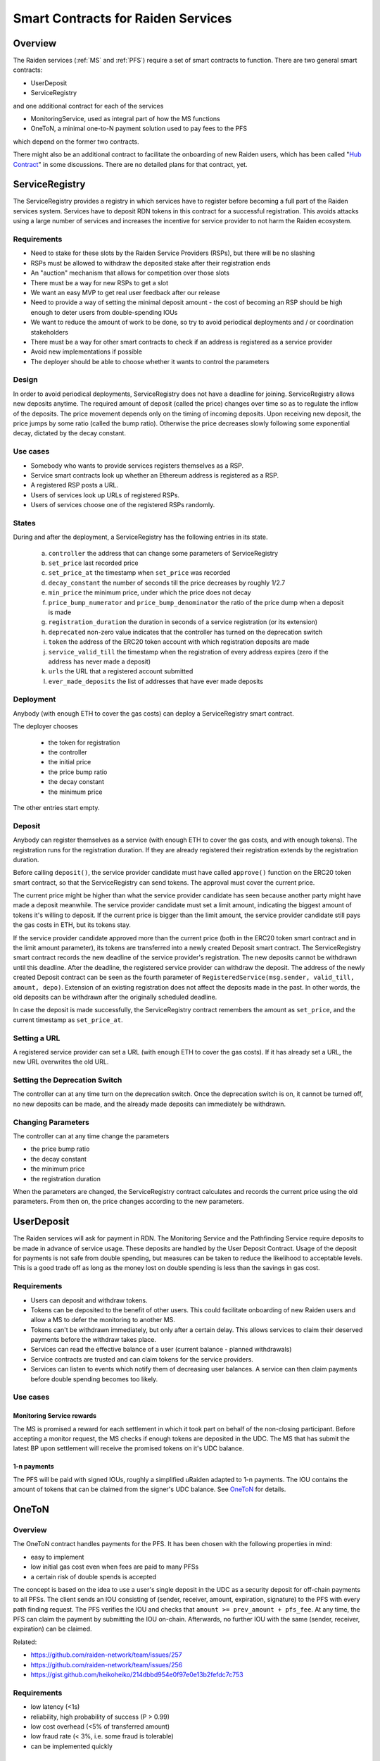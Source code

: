 Smart Contracts for Raiden Services
###################################

Overview
========

The Raiden services (:ref:`MS` and :ref:`PFS`) require a set of smart contracts to function. There are two general smart contracts:

* UserDeposit
* ServiceRegistry

and one additional contract for each of the services

* MonitoringService, used as integral part of how the MS functions
* OneToN, a minimal one-to-N payment solution used to pay fees to the PFS

which depend on the former two contracts.

.. image:: diagrams/sercon_overview.png
    :alt: Service Contracts Overview

There might also be an additional contract to facilitate the onboarding of new Raiden users, which has been called "`Hub Contract`_" in some discussions. There are no detailed plans for that contract, yet.

.. _Hub Contract: https://github.com/raiden-network/spec/issues/120


.. _ServiceRegistry:

ServiceRegistry
===============

The ServiceRegistry provides a registry in which services have to register before becoming a full part of the Raiden services system. Services have to deposit RDN tokens in this contract for a successful registration. This avoids attacks using a large number of services and increases the incentive for service provider to not harm the Raiden ecosystem.

Requirements
------------

- Need to stake for these slots by the Raiden Service Providers (RSPs), but there will be no slashing
- RSPs must be allowed to withdraw the deposited stake after their registration ends
- An "auction" mechanism that allows for competition over those slots
- There must be a way for new RSPs to get a slot
- We want an easy MVP to get real user feedback after our release
- Need to provide a way of setting the minimal deposit amount - the cost of becoming an RSP should be high enough to deter users from double-spending IOUs
- We want to reduce the amount of work to be done, so try to avoid periodical deployments and / or coordination stakeholders
- There must be a way for other smart contracts to check if an address is registered as a service provider
- Avoid new implementations if possible
- The deployer should be able to choose whether it wants to control the parameters

Design
------------

In order to avoid periodical deployments, ServiceRegistry does not have a deadline for joining.  ServiceRegistry allows new deposits anytime.
The required amount of deposit (called the price) changes over time so as to regulate the inflow of the deposits.
The price movement depends only on the timing of incoming deposits.
Upon receiving new deposit, the price jumps by some ratio (called the bump ratio).
Otherwise the price decreases slowly following some exponential decay, dictated by the decay constant.

Use cases
------------

- Somebody who wants to provide services registers themselves as a RSP.
- Service smart contracts look up whether an Ethereum address is registered as a RSP.
- A registered RSP posts a URL.
- Users of services look up URLs of registered RSPs.
- Users of services choose one of the registered RSPs randomly.


States
------------

During and after the deployment, a ServiceRegistry has the following entries in its state.

   a. ``controller`` the address that can change some parameters of ServiceRegistry
   b. ``set_price`` last recorded price
   c. ``set_price_at`` the timestamp when ``set_price`` was recorded
   d. ``decay_constant`` the number of seconds till the price decreases by roughly 1/2.7
   e. ``min_price`` the minimum price, under which the price does not decay
   f. ``price_bump_numerator`` and ``price_bump_denominator`` the ratio of the price dump when a deposit is made
   g. ``registration_duration`` the duration in seconds of a service registration (or its extension)
   h. ``deprecated`` non-zero value indicates that the controller has turned on the deprecation switch
   i. ``token`` the address of the ERC20 token account with which registration deposits are made
   j. ``service_valid_till`` the timestamp when the registration of every address expires (zero if the address has never made a deposit)
   k. ``urls`` the URL that a registered account submitted
   l. ``ever_made_deposits`` the list of addresses that have ever made deposits

Deployment
------------

Anybody (with enough ETH to cover the gas costs) can deploy a ServiceRegistry smart contract.

The deployer chooses

   * the token for registration
   * the controller
   * the initial price
   * the price bump ratio
   * the decay constant
   * the minimum price

The other entries start empty.

Deposit
------------

Anybody can register themselves as a service (with enough ETH to cover the gas costs, and with enough tokens).  The registration runs for the registration duration.  If they are already registered their registration extends by the registration duration.

Before calling ``deposit()``, the service provider candidate must have called ``approve()`` function on the ERC20 token smart contract, so that the ServiceRegistry can send tokens.  The approval must cover the current price.

The current price might be higher than what the service provider candidate has seen because another party might have made a deposit meanwhile.  The service provider candidate must set a limit amount, indicating the biggest amount of tokens it's willing to deposit.  If the current price is bigger than the limit amount, the service provider candidate still pays the gas costs in ETH, but its tokens stay.

If the service provider candidate approved more than the current price (both in the ERC20 token smart contract and in the limit amount parameter), its tokens are transferred into a newly created Deposit smart contract. The ServiceRegistry smart contract records the new deadline of the service provider's registration. The new deposits cannot be withdrawn until this deadline. After the deadline, the registered service provider can withdraw the deposit. The address of the newly created Deposit contract can be seen as the fourth parameter of ``RegisteredService(msg.sender, valid_till, amount, depo)``.  Extension of an existing registration does not affect the deposits made in the past. In other words, the old deposits can be withdrawn after the originally scheduled deadline.

In case the deposit is made successfully, the ServiceRegistry contract remembers the amount as ``set_price``, and the current timestamp as ``set_price_at``.

Setting a URL
-------------

A registered service provider can set a URL (with enough ETH to cover the gas costs).  If it has already set a URL, the new URL overwrites the old URL.

Setting the Deprecation Switch
------------------------------

The controller can at any time turn on the deprecation switch.  Once the deprecation switch is on, it cannot be turned off, no new deposits can be made, and the already made deposits can immediately be withdrawn.

Changing Parameters
-------------------

The controller can at any time change the parameters

* the price bump ratio
* the decay constant
* the minimum price
* the registration duration

When the parameters are changed, the ServiceRegistry contract calculates and records the current price using the old parameters. From then on, the price changes according to the new parameters.

UserDeposit
===========

The Raiden services will ask for payment in RDN. The Monitoring Service and the Pathfinding Service require deposits to be made in advance of service usage. These deposits are handled by the User Deposit Contract.
Usage of the deposit for payments is not safe from double spending, but measures can be taken to reduce the likelihood to acceptable levels. This is a good trade off as long as the money lost on double spending is less than the savings in gas cost.

Requirements
------------

- Users can deposit and withdraw tokens.
- Tokens can be deposited to the benefit of other users. This could facilitate onboarding of new Raiden users and allow a MS to defer the monitoring to another MS.
- Tokens can't be withdrawn immediately, but only after a certain delay. This allows services to claim their deserved payments before the withdraw takes place.
- Services can read the effective balance of a user (current balance - planned withdrawals)
- Service contracts are trusted and can claim tokens for the service providers.
- Services can listen to events which notify them of decreasing user balances. A service can then claim payments before double spending becomes too likely.

Use cases
---------

Monitoring Service rewards
^^^^^^^^^^^^^^^^^^^^^^^^^^
The MS is promised a reward for each settlement in which it took part on behalf of the non-closing participant. Before accepting a monitor request, the MS checks if enough tokens are deposited in the UDC. The MS that has submit the latest BP upon settlement will receive the promised tokens on it's UDC balance.

1-n payments
^^^^^^^^^^^^
The PFS will be paid with signed IOUs, roughly a simplified uRaiden adapted to 1-n payments. The IOU contains the amount of tokens that can be claimed from the signer's UDC balance. See `OneToN`_ for details.


.. _OneToN:

OneToN
======

Overview
--------

The OneToN contract handles payments for the PFS. It has been chosen with the
following properties in mind:

-  easy to implement
-  low initial gas cost even when fees are paid to many PFSs
-  a certain risk of double spends is accepted

The concept is based on the idea to use a user's single deposit in the
UDC as a security deposit for off-chain payments to all PFSs. The client
sends an IOU consisting of (sender, receiver, amount, expiration,
signature) to the PFS with every path finding request. The PFS verifies
the IOU and checks that ``amount >= prev_amount + pfs_fee``. At any
time, the PFS can claim the payment by submitting the IOU on-chain.
Afterwards, no further IOU with the same (sender, receiver, expiration)
can be claimed.

Related:

-  `https://github.com/raiden-network/team/issues/257`_
-  `https://github.com/raiden-network/team/issues/256`_
-  `https://gist.github.com/heikoheiko/214dbbd954e0f97e0e13b2fefdc7c753`_

.. _`https://github.com/raiden-network/team/issues/257`: https://github.com/raiden-network/team/issues/257
.. _`https://github.com/raiden-network/team/issues/256`: https://github.com/raiden-network/team/issues/256
.. _`https://gist.github.com/heikoheiko/214dbbd954e0f97e0e13b2fefdc7c753`: https://gist.github.com/heikoheiko/214dbbd954e0f97e0e13b2fefdc7c753

Requirements
------------

-  low latency (<1s)
-  reliability, high probability of success (P > 0.99)
-  low cost overhead (<5% of transferred amount)
-  low fraud rate (< 3%, i.e. some fraud is tolerable)
-  can be implemented quickly

.. _pfs_payment:

Communication between client and PFS
------------------------------------

When requesting a route, the IOU is added as new JSON object to
the :ref:`existing parameters <path_args>` when requesting paths. The IOU object has the following properties:

+---------------------+------------+---------------------------------------------------------+
| Field Name          | Field Type | Description                                             |
+=====================+============+=========================================================+
| sender              | address    | Sender of the payment (Ethereum address of client)      |
+---------------------+------------+---------------------------------------------------------+
| receiver            | address    | Receiver of the payment (Ethereum address of PFS)       |
+---------------------+------------+---------------------------------------------------------+
| amount              | uint256    | Total amount of tokens transferred to the receiver      |
|                     |            | within this session (sender, receiver, expiration_block)|
+---------------------+------------+---------------------------------------------------------+
| expiration_block    | uint256    | Last block in which the IOU can be claimed              |
+---------------------+------------+---------------------------------------------------------+
| one_to_n_address    | address    | The OneToN contract for which this IOU is valid         |
+---------------------+------------+---------------------------------------------------------+
| chain_id            | uint256    | Chain identifier as defined in EIP155                   |
+---------------------+------------+---------------------------------------------------------+
| signature           | bytes      | Signature of the payment arguments [#sig]_              |
+---------------------+------------+---------------------------------------------------------+


The PFS then thoroughly checks the IOU:

-  Is the PFS the receiver?
-  Did the amount increase enough to make the request profitable for the
   PFS (``amount >= prev_amount + pfs_fee``)
-  Is ``expiration_block`` far enough in the future to potentially
   accumulate a reasonable amount of fees and claim the payment
-  Is the IOU for (sender, receiver, expiration) still unclaimed
-  Did the client create too many small IOU instead of increasing the
   value of an existing one? This would make claiming the IOU
   unprofitable for the PFS
-  Is the signature valid
-  Is the deposit much larger than ``amount``

If one of the conditions is not met, a corresponding error message is
returned and the client can try to submit a request with a proper IOU or
try a different PFS. Otherwise, the PFS returns the requested routes as
described in the current spec and saves the latest IOU for this (sender,
expiration_block).

.. [#sig] The signature is calculated by
          ::

               ecdsa_recoverable(
                   privkey,
                   sha3_keccak("\x19Ethereum Signed Message:\n188"
                               || one_to_n_address || chain_id || uint256(5)
                               || sender || receiver || amount || expiration_block)
               )

          You can use ``raiden_contracts.utils.sign_one_to_n_iou`` to generate such a signature.


Claiming the IOU
----------------

A OneToN contract (OTNC) which is trusted by the UDC accepts IOUs (see
table above for parameters) and uses the UDC to transfer ``amount`` from
``sender`` to ``receiver``. The OTNC stores a mapping
``hash(receiver, sender, expiration_block) => expiration_block`` to make
sure that each IOU can only be claimed once. To make claims more gas
efficient, multiple claims can be done in a single transaction and
expired claims can be removed from the storage. ``receiver`` has to be
registered in the ServiceRegistry, or otherwise the claiming fails.

Expiration
----------

Having the field ``expiration_block`` as part of the IOU serves multiple
purposes:

-  Combined with the ``sender`` and ``receiver`` fields it identifies a
   single payment session. Under this identifier, multiple payments are
   aggregated by continuously increasing the ``amount`` and only a
   single on-chain transaction is needed to claim the total payment sum.
   After claiming, the identifier is stored on-chain and used to prevent
   the receiver from claiming the same payments, again.
-  When old IOUs have expired (``current_block > expiration_block``),
   the sender can be sure that he won't have to pay this IOU. So after
   waiting for expiry, the sender knows that IOUs which have been lost
   for some reason (e.g. disk failure) won't be redeemed and does not
   have to prepare for unpredictable claims of very old IOUs.
-  Entries can be deleted from the
   ``hash(receiver, sender, expiration_block) => expiration_block``
   mapping which is used to prevent double claims after expiry. This
   frees blockchain storage and thereby reduces gas costs.

Double Spending
---------------

Since the same deposit is used for payments to multiple parties, it is
possible that the deposit is drained before each party has been paid.
This is an accepted trade-off, because the amounts are small and low gas
costs are more important, as long as the actual double spending does not
reach a high level. To somewhat reduce the risks of double spends, the
following precautions are taken:

-  Users can't immediately withdraw tokens from the UDC. They first have
   to announce their intention and then wait until a withdraw delay has
   elapsed.
-  The PFS demands a higher deposit than it's currently owed ``amount``
   to give it some safety margin when other parties claim tokens
-  Only PFSs registered in the ServiceRegistry are allowed to claim IOUs. This is
   important because claims allow circumventing the UDC's withdraw
   delay.

A user and a PFS can theoretically collude to quickly withdraw the
complete deposit (via a claim) before other services are paid. This
should be unlikely due to the following aspects:

-  The savings achieved by cheating the other services are low compared
   to the coordination cost for the collusion
-  The PFS is itself a party receiving payments of services and does not
   want to promote cheating against services
-  If this becomes widespread, cheating users can theoretically be
   blacklisted by PFSs. This will require them to close their existing
   channels and reopen new channels at a cost which will most likely be
   higher than the profit gained by cheating


MonitoringService
=================

The :ref:`MS` submits an up-to-date :term:`balance proof` on behalf of users who are offline when a channel is closed to prevent them from losing tokens. This could be done without a dedicated contract by calling `TokenNetwork.updateNonClosingBalanceProof <update-channel>` but then the MS would not be able to claim a reward for its work.
To handle the rewards, the MonitoringService contract provides two functions. ``monitor()`` for wrapping `updateNonClosingBalanceProof` and creating the reward and ``claimReward()`` for claiming the reward after the settlement. ``monitor()`` only works for service providers that are registered in ServiceRegistry:

.. autosolcontract:: MonitoringService
    :members: monitor, claimReward
